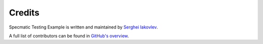 Credits
=======

Specmatic Testing Example is written and maintained by `Serghei Iakovlev <https://github.com/sergeyklay/>`_.

A full list of contributors can be found in `GitHub's overview <https://github.com/sergeyklay/specmatic-testing-example/graphs/contributors>`_.
